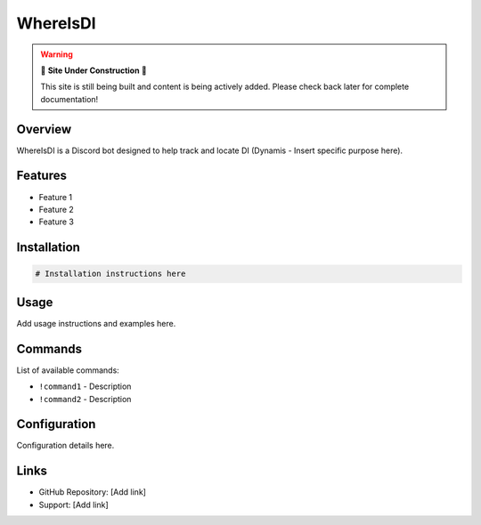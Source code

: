 WhereIsDI
=========

.. warning::

   🚧 **Site Under Construction** 🚧
   
   This site is still being built and content is being actively added. Please check back later for complete documentation!

Overview
--------

WhereIsDI is a Discord bot designed to help track and locate DI (Dynamis - Insert specific purpose here).

Features
--------

* Feature 1
* Feature 2
* Feature 3

Installation
------------

.. code-block:: bash

   # Installation instructions here

Usage
-----

Add usage instructions and examples here.

Commands
--------

List of available commands:

* ``!command1`` - Description
* ``!command2`` - Description

Configuration
-------------

Configuration details here.

Links
-----

* GitHub Repository: [Add link]
* Support: [Add link]
